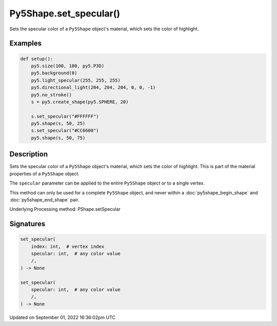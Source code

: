 Py5Shape.set_specular()
=======================

Sets the specular color of a ``Py5Shape`` object's material, which sets the color of highlight.

Examples
--------

.. raw:: html

    <div class="example-table">

.. raw:: html

    <div class="example-row"><div class="example-cell-image">

.. image:: /images/reference/Py5Shape_set_specular_0.png
    :alt: example picture for set_specular()

.. raw:: html

    </div><div class="example-cell-code">

.. code:: python

    def setup():
        py5.size(100, 100, py5.P3D)
        py5.background(0)
        py5.light_specular(255, 255, 255)
        py5.directional_light(204, 204, 204, 0, 0, -1)
        py5.no_stroke()
        s = py5.create_shape(py5.SPHERE, 20)

        s.set_specular("#FFFFFF")
        py5.shape(s, 50, 25)
        s.set_specular("#CC6600")
        py5.shape(s, 50, 75)

.. raw:: html

    </div></div>

.. raw:: html

    </div>

Description
-----------

Sets the specular color of a ``Py5Shape`` object's material, which sets the color of highlight. This is part of the material properties of a ``Py5Shape`` object.

The ``specular`` parameter can be applied to the entire ``Py5Shape`` object or to a single vertex.

This method can only be used for a complete ``Py5Shape`` object, and never within a :doc:`py5shape_begin_shape` and :doc:`py5shape_end_shape` pair.

Underlying Processing method: PShape.setSpecular

Signatures
----------

.. code:: python

    set_specular(
        index: int,  # vertex index
        specular: int,  # any color value
        /,
    ) -> None

    set_specular(
        specular: int,  # any color value
        /,
    ) -> None

Updated on September 01, 2022 16:36:02pm UTC

